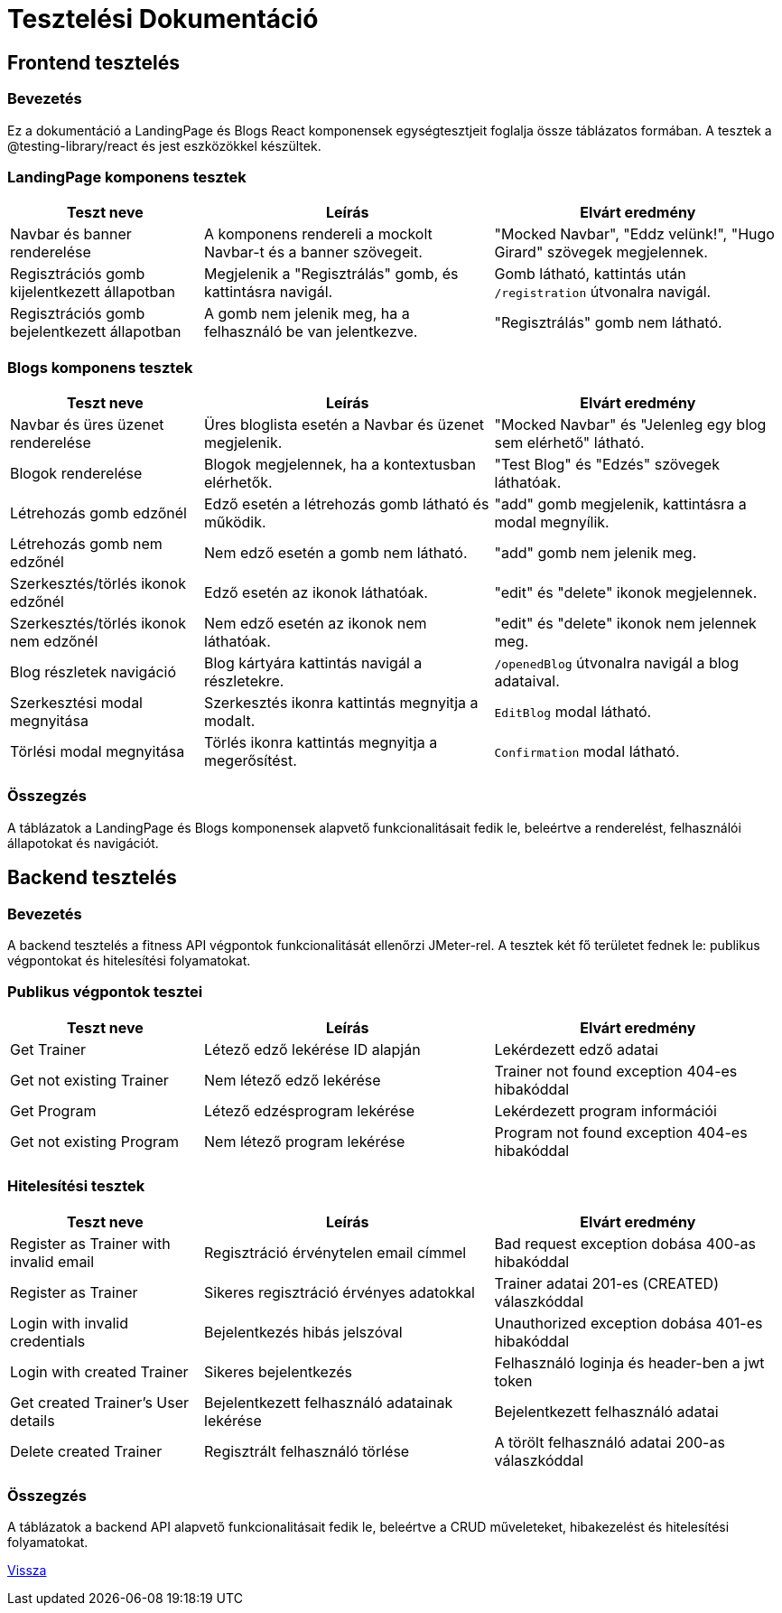 = Tesztelési Dokumentáció

== Frontend tesztelés

=== Bevezetés
Ez a dokumentáció a LandingPage és Blogs React komponensek egységtesztjeit foglalja össze táblázatos formában. A tesztek a @testing-library/react és jest eszközökkel készültek.


=== LandingPage komponens tesztek

[cols="2,3,3",options="header"]
|===
|Teszt neve | Leírás | Elvárt eredmény
|Navbar és banner renderelése | A komponens rendereli a mockolt Navbar-t és a banner szövegeit. | "Mocked Navbar", "Eddz velünk!", "Hugo Girard" szövegek megjelennek.
|Regisztrációs gomb kijelentkezett állapotban | Megjelenik a "Regisztrálás" gomb, és kattintásra navigál. | Gomb látható, kattintás után `/registration` útvonalra navigál.
|Regisztrációs gomb bejelentkezett állapotban | A gomb nem jelenik meg, ha a felhasználó be van jelentkezve. | "Regisztrálás" gomb nem látható.
|===

=== Blogs komponens tesztek

[cols="2,3,3",options="header"]
|===
|Teszt neve | Leírás | Elvárt eredmény
|Navbar és üres üzenet renderelése | Üres bloglista esetén a Navbar és üzenet megjelenik. | "Mocked Navbar" és "Jelenleg egy blog sem elérhető" látható.
|Blogok renderelése | Blogok megjelennek, ha a kontextusban elérhetők. | "Test Blog" és "Edzés" szövegek láthatóak.
|Létrehozás gomb edzőnél | Edző esetén a létrehozás gomb látható és működik. | "add" gomb megjelenik, kattintásra a modal megnyílik.
|Létrehozás gomb nem edzőnél | Nem edző esetén a gomb nem látható. | "add" gomb nem jelenik meg.
|Szerkesztés/törlés ikonok edzőnél | Edző esetén az ikonok láthatóak. | "edit" és "delete" ikonok megjelennek.
|Szerkesztés/törlés ikonok nem edzőnél | Nem edző esetén az ikonok nem láthatóak. | "edit" és "delete" ikonok nem jelennek meg.
|Blog részletek navigáció | Blog kártyára kattintás navigál a részletekre. | `/openedBlog` útvonalra navigál a blog adataival.
|Szerkesztési modal megnyitása | Szerkesztés ikonra kattintás megnyitja a modalt. | `EditBlog` modal látható.
|Törlési modal megnyitása | Törlés ikonra kattintás megnyitja a megerősítést. | `Confirmation` modal látható.
|===

=== Összegzés
A táblázatok a LandingPage és Blogs komponensek alapvető funkcionalitásait fedik le, beleértve a renderelést, felhasználói állapotokat és navigációt.

== Backend tesztelés

=== Bevezetés
A backend tesztelés a fitness API végpontok funkcionalitását ellenőrzi JMeter-rel. A tesztek két fő területet fednek le: publikus végpontokat és hitelesítési folyamatokat.

=== Publikus végpontok tesztei

[cols="2,3,3",options="header"]
|===
|Teszt neve | Leírás | Elvárt eredmény
|Get Trainer | Létező edző lekérése ID alapján | Lekérdezett edző adatai
|Get not existing Trainer | Nem létező edző lekérése | Trainer not found exception 404-es hibakóddal
|Get Program | Létező edzésprogram lekérése | Lekérdezett program információi
|Get not existing Program | Nem létező program lekérése | Program not found exception 404-es hibakóddal
|===

=== Hitelesítési tesztek

[cols="2,3,3",options="header"]
|===
|Teszt neve | Leírás | Elvárt eredmény
|Register as Trainer with invalid email | Regisztráció érvénytelen email címmel | Bad request exception dobása 400-as hibakóddal
|Register as Trainer | Sikeres regisztráció érvényes adatokkal | Trainer adatai 201-es (CREATED) válaszkóddal
|Login with invalid credentials | Bejelentkezés hibás jelszóval | Unauthorized exception dobása 401-es hibakóddal
|Login with created Trainer | Sikeres bejelentkezés | Felhasználó loginja és header-ben a jwt token
|Get created Trainer's User details | Bejelentkezett felhasználó adatainak lekérése | Bejelentkezett felhasználó adatai
|Delete created Trainer | Regisztrált felhasználó törlése | A törölt felhasználó adatai 200-as válaszkóddal
|===


=== Összegzés
A táblázatok a backend API alapvető funkcionalitásait fedik le, beleértve a CRUD műveleteket, hibakezelést és hitelesítési folyamatokat.


link:../application-documentation.adoc[Vissza]
